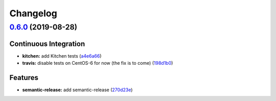 
Changelog
=========

`0.6.0 <https://github.com/saltstack-formulas/sysctl-formula/compare/v0.5.0...v0.6.0>`_ (2019-08-28)
--------------------------------------------------------------------------------------------------------

Continuous Integration
^^^^^^^^^^^^^^^^^^^^^^


* **kitchen:** add Kitchen tests (\ `a4e6a66 <https://github.com/saltstack-formulas/sysctl-formula/commit/a4e6a66>`_\ )
* **travis:** disable tests on CentOS-6 for now (the fix is to come) (\ `198d1b0 <https://github.com/saltstack-formulas/sysctl-formula/commit/198d1b0>`_\ )

Features
^^^^^^^^


* **semantic-release:** add semantic-release (\ `270d23e <https://github.com/saltstack-formulas/sysctl-formula/commit/270d23e>`_\ )
